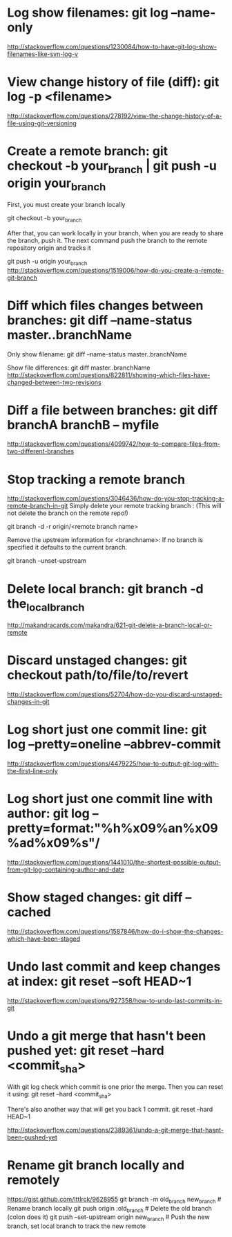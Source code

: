 * Log show filenames: *git log --name-only*
  http://stackoverflow.com/questions/1230084/how-to-have-git-log-show-filenames-like-svn-log-v


* View change history of file (diff): *git log -p <filename>*
  http://stackoverflow.com/questions/278192/view-the-change-history-of-a-file-using-git-versioning


* Create a remote branch: *git checkout -b your_branch | git push -u origin your_branch*
  First, you must create your branch locally

  git checkout -b your_branch

  After that, you can work locally in your branch, when you are ready to share the branch, push it.
  The next command push the branch to the remote repository origin and tracks it

  git push -u origin your_branch
  http://stackoverflow.com/questions/1519006/how-do-you-create-a-remote-git-branch


* Diff which files changes between branches: *git diff --name-status master..branchName*
  Only show filename:
  git diff --name-status master..branchName

  Show file differences:
  git diff master..branchName
  http://stackoverflow.com/questions/822811/showing-which-files-have-changed-between-two-revisions

* Diff a file between branches: *git diff branchA branchB -- myfile*
  http://stackoverflow.com/questions/4099742/how-to-compare-files-from-two-different-branches

* Stop tracking a remote branch
  http://stackoverflow.com/questions/3046436/how-do-you-stop-tracking-a-remote-branch-in-git
  Simply delete your remote tracking branch :
  (This will not delete the branch on the remote repo!)

  git branch -d -r origin/<remote branch name>

  Remove the upstream information for <branchname>:
  If no branch is specified it defaults to the current branch.

  git branch --unset-upstream


* Delete local branch: *git branch -d the_local_branch*
  http://makandracards.com/makandra/621-git-delete-a-branch-local-or-remote


* Discard unstaged changes: *git checkout path/to/file/to/revert*
  http://stackoverflow.com/questions/52704/how-do-you-discard-unstaged-changes-in-git


* Log short just one commit line: *git log --pretty=oneline --abbrev-commit*
  http://stackoverflow.com/questions/4479225/how-to-output-git-log-with-the-first-line-only


* Log short just one commit line with author: *git log --pretty=format:"%h%x09%an%x09%ad%x09%s"/*
  http://stackoverflow.com/questions/1441010/the-shortest-possible-output-from-git-log-containing-author-and-date

  
* Show staged changes: *git diff --cached*
  http://stackoverflow.com/questions/1587846/how-do-i-show-the-changes-which-have-been-staged


* Undo last commit and keep changes at index: *git reset --soft HEAD~1*
  http://stackoverflow.com/questions/927358/how-to-undo-last-commits-in-git


* Undo a git merge that hasn't been pushed yet: *git reset --hard <commit_sha>*
  With git log check which commit is one prior the merge. Then you can reset it using:
  git reset --hard <commit_sha>

  There's also another way that will get you back 1 commit.
  git reset --hard HEAD~1

  http://stackoverflow.com/questions/2389361/undo-a-git-merge-that-hasnt-been-pushed-yet


* Rename git branch locally and remotely
  https://gist.github.com/lttlrck/9628955
  git branch -m old_branch new_branch         # Rename branch locally    
  git push origin :old_branch                 # Delete the old branch (colon does it)
  git push --set-upstream origin new_branch   # Push the new branch, set local branch to track the new remote
